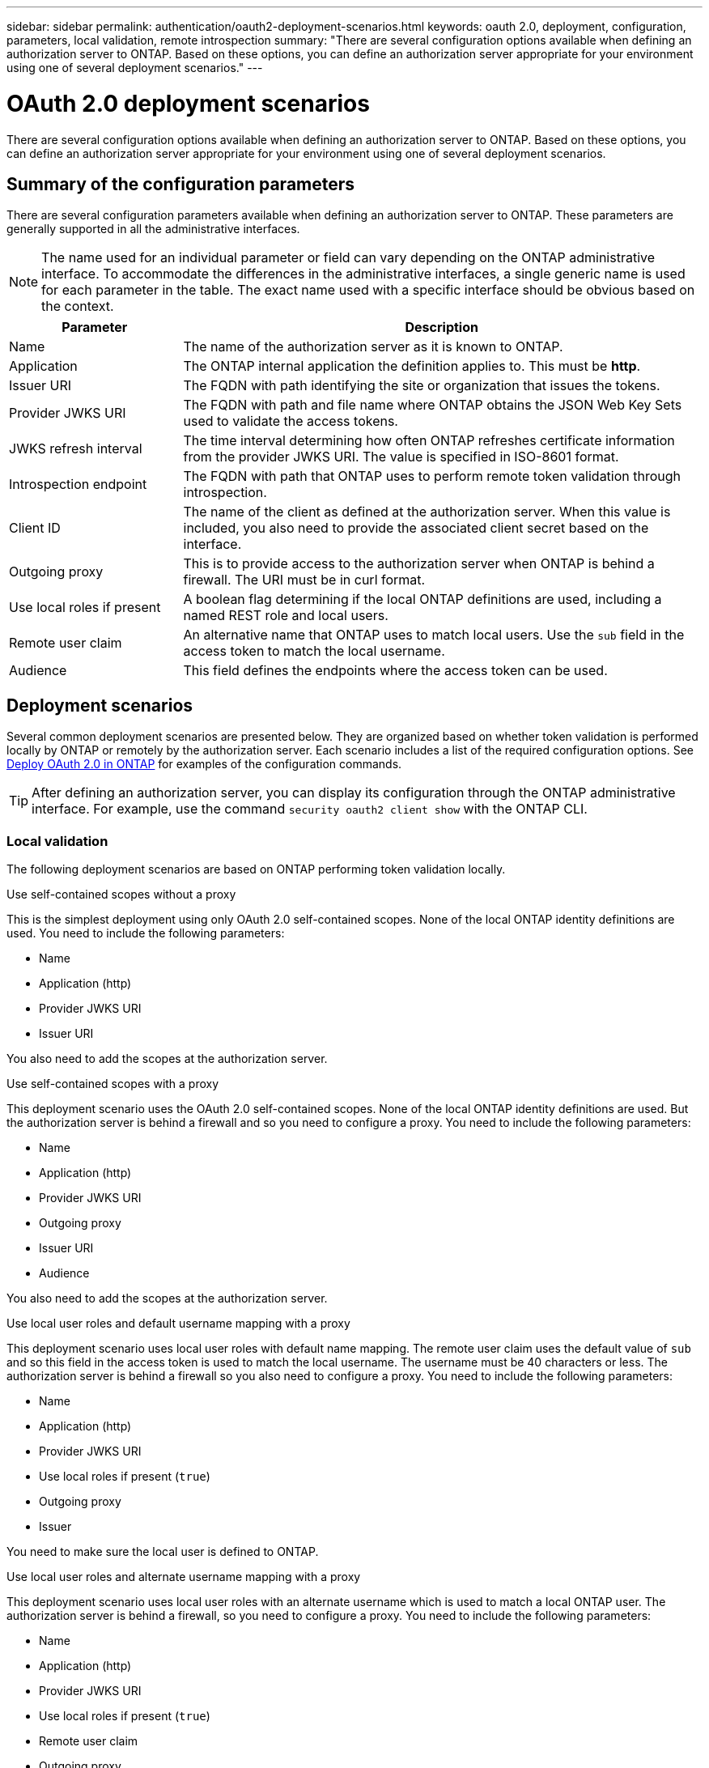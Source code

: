 ---
sidebar: sidebar
permalink: authentication/oauth2-deployment-scenarios.html
keywords: oauth 2.0, deployment, configuration, parameters, local validation, remote introspection
summary: "There are several configuration options available when defining an authorization server to ONTAP. Based on these options, you can define an authorization server appropriate for your environment using one of several deployment scenarios."
---

= OAuth 2.0 deployment scenarios
:hardbreaks:
:nofooter:
:icons: font
:linkattrs:
:imagesdir: ../media/

[.lead]
There are several configuration options available when defining an authorization server to ONTAP. Based on these options, you can define an authorization server appropriate for your environment using one of several deployment scenarios.

== Summary of the configuration parameters

There are several configuration parameters available when defining an authorization server to ONTAP. These parameters are generally supported in all the administrative interfaces.

[NOTE]
The name used for an individual parameter or field can vary depending on the ONTAP administrative interface. To accommodate the differences in the administrative interfaces, a single generic name is used for each parameter in the table. The exact name used with a specific interface should be obvious based on the context.

[cols="25,75"*,options="header"]
|===
|Parameter
|Description

|Name
|The name of the authorization server as it is known to ONTAP.

|Application
|The ONTAP internal application the definition applies to. This must be *http*.

|Issuer URI
|The FQDN with path identifying the site or organization that issues the tokens.

|Provider JWKS URI
|The FQDN with path and file name where ONTAP obtains the JSON Web Key Sets used to validate the access tokens.

|JWKS refresh interval
|The time interval determining how often ONTAP refreshes certificate information from the provider JWKS URI. The value is specified in ISO-8601 format.

|Introspection endpoint
|The FQDN with path that ONTAP uses to perform remote token validation through introspection.

|Client ID
|The name of the client as defined at the authorization server. When this value is included, you also need to provide the associated client secret based on the interface.

|Outgoing proxy
|This is to provide access to the authorization server when ONTAP is behind a firewall. The URI must be in curl format.

|Use local roles if present
|A boolean flag determining if the local ONTAP definitions are used, including a named REST role and local users.

|Remote user claim
|An alternative name that ONTAP uses to match local users. Use the `sub` field in the access token to match the local username.

|Audience
|This field defines the endpoints where the access token can be used.
|===

== Deployment scenarios

Several common deployment scenarios are presented below. They are organized based on whether token validation is performed locally by ONTAP or remotely by the authorization server. Each scenario includes a list of the required configuration options. See link:../authentication/oauth2-deploy-ontap.html[Deploy OAuth 2.0 in ONTAP] for examples of the configuration commands.

[TIP]
After defining an authorization server, you can display its configuration through the ONTAP administrative interface. For example, use the command `security oauth2 client show` with the ONTAP CLI.

=== Local validation

The following deployment scenarios are based on ONTAP performing token validation locally.

.Use self-contained scopes without a proxy

This is the simplest deployment using only OAuth 2.0 self-contained scopes. None of the local ONTAP identity definitions are used. You need to include the following parameters:

* Name
* Application (http)
* Provider JWKS URI
* Issuer URI

You also need to add the scopes at the authorization server.

.Use self-contained scopes with a proxy

This deployment scenario uses the OAuth 2.0 self-contained scopes. None of the local ONTAP identity definitions are used. But the authorization server is behind a firewall and so you need to configure a proxy. You need to include the following parameters:

* Name
* Application (http)
* Provider JWKS URI
* Outgoing proxy
* Issuer URI
* Audience

You also need to add the scopes at the authorization server.

.Use local user roles and default username mapping with a proxy

This deployment scenario uses local user roles with default name mapping. The remote user claim uses the default value of `sub` and so this field in the access token is used to match the local username. The username must be 40 characters or less. The authorization server is behind a firewall so you also need to configure a proxy. You need to include the following parameters:

* Name
* Application (http)
* Provider JWKS URI
* Use local roles if present (`true`)
* Outgoing proxy
* Issuer

You need to make sure the local user is defined to ONTAP.

.Use local user roles and alternate username mapping with a proxy

This deployment scenario uses local user roles with an alternate username which is used to match a local ONTAP user. The authorization server is behind a firewall, so you need to configure a proxy. You need to include the following parameters:

* Name
* Application (http)
* Provider JWKS URI
* Use local roles if present (`true`)
* Remote user claim
* Outgoing proxy
* Issuer URI
* Audience

You need to make sure the local user is defined to ONTAP.

=== Remote introspection

The following deployment configurations are based on ONTAP performing token validation remotely through introspection.

.Use self-contained scopes with no proxy

This is a simple deployment based on using the OAuth 2.0 self-contained scopes. None of the ONTAP identity definitions are used. You must include the following parameters:

* Name
* Application (http)
* Introspection endpoint
* Client ID
* Issuer URI

You need to define the scopes as well as the client and client secret at the authorization server.

// DMP - November 6 2024 - ONTAPDOC-2163 and issue 1448